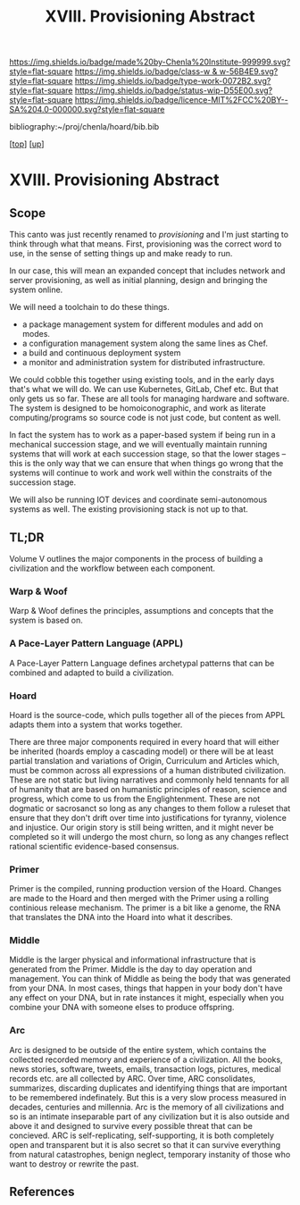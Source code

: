 #   -*- mode: org; fill-column: 60 -*-

#+TITLE: XVIII. Provisioning Abstract 
#+STARTUP: showall
#+TOC: headlines 4
#+PROPERTY: filename

[[https://img.shields.io/badge/made%20by-Chenla%20Institute-999999.svg?style=flat-square]] 
[[https://img.shields.io/badge/class-w & w-56B4E9.svg?style=flat-square]]
[[https://img.shields.io/badge/type-work-0072B2.svg?style=flat-square]]
[[https://img.shields.io/badge/status-wip-D55E00.svg?style=flat-square]]
[[https://img.shields.io/badge/licence-MIT%2FCC%20BY--SA%204.0-000000.svg?style=flat-square]]

bibliography:~/proj/chenla/hoard/bib.bib

[[[../../index.org][top]]] [[[../index.org][up]]]

* XVIII. Provisioning Abstract
:PROPERTIES:
:CUSTOM_ID:
:Name:     /home/deerpig/proj/chenla/warp/18/abstract.org
:Created:  2018-05-17T17:43@Prek Leap (11.642600N-104.919210W)
:ID:       bd088f06-1df3-406d-b92e-f2c8243b6d1a
:VER:      579825864.005257356
:GEO:      48P-491193-1287029-15
:BXID:     proj:FNJ5-5664
:Class:    primer
:Type:     work
:Status:   wip
:Licence:  MIT/CC BY-SA 4.0
:END:

** Scope

This canto was just recently renamed to /provisioning/ and
I'm just starting to think through what that means.  First,
provisioning was the correct word to use, in the sense of
setting things up and make ready to run.

In our case, this will mean an expanded concept that
includes network and server provisioning, as well as initial
planning, design and bringing the system online.

We will need a toolchain to do these things.

  - a package management system for different modules and
    add on modes.
  - a configuration management system along the same lines
    as Chef.
  - a build and continuous deployment system 
  - a monitor and administration system for distributed
    infrastructure.

We could cobble this together using existing tools, and in
the early days that's what we will do.  We can use
Kubernetes, GitLab, Chef etc.  But that only gets us so far.
These are all tools for managing hardware and software.  The
system is designed to be homoiconographic, and work as
literate computing/programs so source code is not just code,
but content as well.

In fact the system has to work as a paper-based system if
being run in a mechanical succession stage, and we will
eventually maintain running systems that will work at each
succession stage, so that the lower stages -- this is the
only way that we can ensure that when things go wrong that
the systems will continue to work and work well within the
constraits of the succession stage.

We will also be running IOT devices and coordinate
semi-autonomous systems as well.  The existing provisioning
stack is not up to that.

** TL;DR
Volume V outlines the major components in the process of
building a civilization and the workflow between each
component.

*** Warp & Woof
Warp & Woof defines the principles, assumptions and
concepts that the system is based on.

*** A Pace-Layer Pattern Language (APPL)
A Pace-Layer Pattern Language defines archetypal patterns
that can be combined and adapted to build a civilization.

*** Hoard
Hoard is the source-code, which pulls together all of
the pieces from APPL adapts them into a system that
works together.

There are three major components required in every hoard
that will either be inherited (hoards employ a cascading
model) or there will be at least partial translation and
variations of Origin, Curriculum and Articles which, must be
common across all expressions of a human distributed
civilization.  These are not static but living narratives
and commonly held tennants for all of humanity that are
based on humanistic principles of reason, science and
progress, which come to us from the Englightenment.  These
are not dogmatic or sacrosanct so long as any changes to
them follow a ruleset that ensure that they don't drift over
time into justifications for tyranny, violence and
injustice.  Our origin story is still being written, and it
might never be completed so it will undergo the most churn,
so long as any changes reflect rational scientific
evidence-based consensus.

*** Primer
Primer is the compiled, running production version of the
Hoard.  Changes are made to the Hoard and then merged with
the Primer using a rolling continious release mechanism.
The primer is a bit like a genome, the RNA that translates
the DNA into the Hoard into what it describes.

*** Middle
Middle is the larger physical and informational
infrastructure that is generated from the Primer. Middle is
the day to day operation and management.  You can think of
Middle as being the body that was generated from your DNA.
In most cases, things that happen in your body don't have
any effect on your DNA, but in rate instances it might,
especially when you combine your DNA with someone elses to
produce offspring.

*** Arc
Arc is designed to be outside of the entire system, which
contains the collected recorded memory and experience of a
civilization.  All the books, news stories, software,
tweets, emails, transaction logs, pictures, medical records
etc. are all collected by ARC.  Over time, ARC consolidates,
summarizes, discarding duplicates and identifying things
that are important to be remembered indefinately.  But this
is a very slow process measured in decades, centuries and
millennia.  Arc is the memory of all civilizations and so is
an intimate inseparable part of any civilization but it is
also outside and above it and designed to survive every
possible threat that can be concieved.  ARC is
self-replicating, self-supporting, it is both completely
open and transparent but it is also secret so that it can
survive everything from natural catastrophes, benign
neglect, temporary instanity of those who want to destroy or
rewrite the past.


** References


